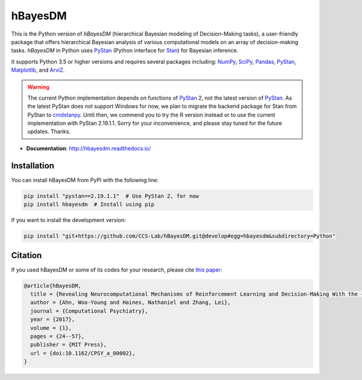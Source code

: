 hBayesDM
========

This is the Python version of *hBayesDM* (hierarchical Bayesian modeling of
Decision-Making tasks), a user-friendly package that offers hierarchical
Bayesian analysis of various computational models on an array of
decision-making tasks. *hBayesDM* in Python uses `PyStan`_ (Python interface for
`Stan`_) for Bayesian inference.

.. _PyStan: https://github.com/stan-dev/pystan
.. _Stan: https://mc-stan.org/

It supports Python 3.5 or higher versions and requires several packages including:
`NumPy`_, `SciPy`_, `Pandas`_, `PyStan`_, `Matplotlib`_, and `ArviZ`_.

.. WARNING:: The current Python implementation depends on functions of `PyStan`_ 2,
   not the latest version of `PyStan`_. As the latest PyStan does not support Windows
   for now, we plan to migrate the backend package for Stan from PyStan to
   `cmdstanpy`_. Until then, we commend you to try the R version instead or to use
   the current implementation with PyStan 2.19.1.1. Sorry for your
   inconvenience, and please stay tuned for the future updates. Thanks.

.. _NumPy: https://www.numpy.org/
.. _SciPy: https://www.scipy.org/
.. _Pandas: https://pandas.pydata.org/
.. _Matplotlib: https://matplotlib.org/
.. _ArviZ: https://arviz-devs.github.io/arviz/
.. _cmdstanpy: https://github.com/stan-dev/cmdstanpy

- **Documentation**: http://hbayesdm.readthedocs.io/

Installation
------------

You can install hBayesDM from PyPI with the following line:

.. code:: bash

   pip install "pystan==2.19.1.1"  # Use PyStan 2, for now
   pip install hbayesdm  # Install using pip

If you want to install the development version:

.. code:: bash

   pip install "git+https://github.com/CCS-Lab/hBayesDM.git@develop#egg=hbayesdm&subdirectory=Python"

Citation
--------

If you used hBayesDM or some of its codes for your research, please cite `this paper`_:

.. _this paper: https://www.mitpressjournals.org/doi/full/10.1162/CPSY_a_00002

.. code:: bibtex

   @article{hBayesDM,
     title = {Revealing Neurocomputational Mechanisms of Reinforcement Learning and Decision-Making With the {hBayesDM} Package},
     author = {Ahn, Woo-Young and Haines, Nathaniel and Zhang, Lei},
     journal = {Computational Psychiatry},
     year = {2017},
     volume = {1},
     pages = {24--57},
     publisher = {MIT Press},
     url = {doi:10.1162/CPSY_a_00002},
   }
